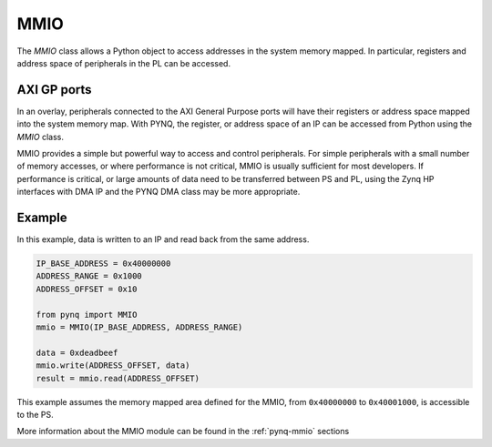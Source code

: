 .. _pynq-libraries-mmio:

MMIO
====

The *MMIO* class allows a Python object to access addresses in the system 
memory mapped. In particular, registers and address space of peripherals in the
PL can be accessed. 

   
AXI GP ports
------------

In an overlay, peripherals connected to the AXI General Purpose ports will have
their registers or address space mapped into the system memory map. 
With PYNQ, the register, or address space of an IP can be accessed from Python 
using the *MMIO* class. 

.. image:: ../images/axi_lite_slave.png
   :align: center

MMIO provides a simple but powerful way to access and control peripherals. For 
simple peripherals with a small number of memory accesses, or where performance 
is not critical, MMIO is usually sufficient for most developers. If performance 
is critical, or large amounts of data need to be transferred between PS and PL, 
using the Zynq HP interfaces with DMA IP and the PYNQ DMA class may be more 
appropriate. 

Example
-------

In this example, data is written to an IP and read back from the same address.

.. code-block:: Python

   IP_BASE_ADDRESS = 0x40000000
   ADDRESS_RANGE = 0x1000
   ADDRESS_OFFSET = 0x10

   from pynq import MMIO
   mmio = MMIO(IP_BASE_ADDRESS, ADDRESS_RANGE)

   data = 0xdeadbeef
   mmio.write(ADDRESS_OFFSET, data)
   result = mmio.read(ADDRESS_OFFSET)

This example assumes the memory mapped area defined for the MMIO, 
from ``0x40000000`` to ``0x40001000``, is accessible to the PS.

More information about the MMIO module can be found in the :ref:`pynq-mmio` sections
